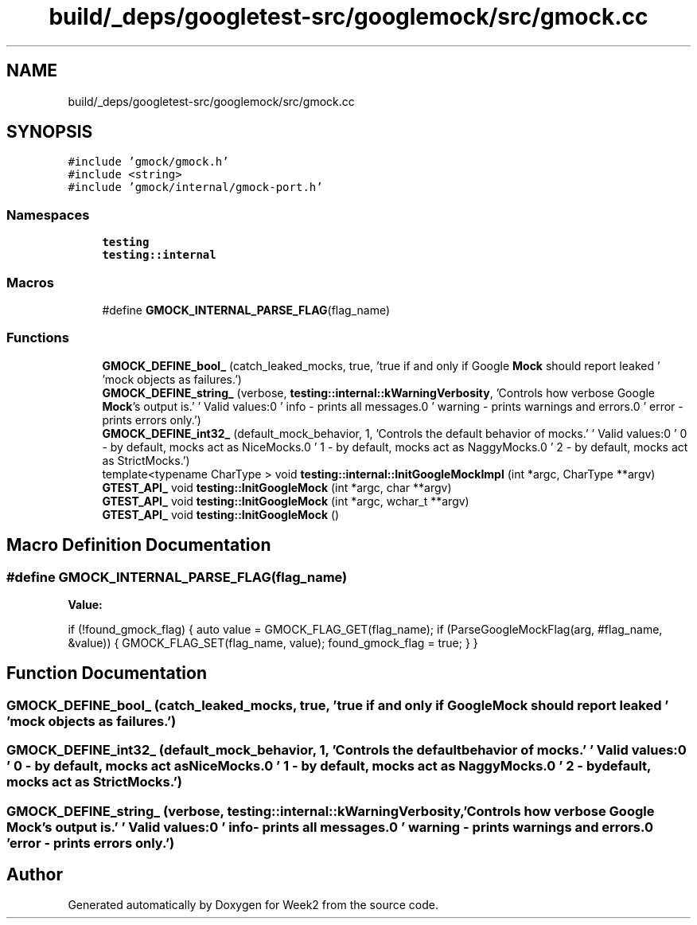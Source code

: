 .TH "build/_deps/googletest-src/googlemock/src/gmock.cc" 3 "Tue Sep 12 2023" "Week2" \" -*- nroff -*-
.ad l
.nh
.SH NAME
build/_deps/googletest-src/googlemock/src/gmock.cc
.SH SYNOPSIS
.br
.PP
\fC#include 'gmock/gmock\&.h'\fP
.br
\fC#include <string>\fP
.br
\fC#include 'gmock/internal/gmock\-port\&.h'\fP
.br

.SS "Namespaces"

.in +1c
.ti -1c
.RI " \fBtesting\fP"
.br
.ti -1c
.RI " \fBtesting::internal\fP"
.br
.in -1c
.SS "Macros"

.in +1c
.ti -1c
.RI "#define \fBGMOCK_INTERNAL_PARSE_FLAG\fP(flag_name)"
.br
.in -1c
.SS "Functions"

.in +1c
.ti -1c
.RI "\fBGMOCK_DEFINE_bool_\fP (catch_leaked_mocks, true, 'true if and only if Google \fBMock\fP should report leaked ' 'mock objects as failures\&.')"
.br
.ti -1c
.RI "\fBGMOCK_DEFINE_string_\fP (verbose, \fBtesting::internal::kWarningVerbosity\fP, 'Controls how verbose Google \fBMock\fP's output is\&.' '  Valid values:\\n' '  info    \- prints all messages\&.\\n' '  warning \- prints warnings and errors\&.\\n' '  error   \- prints errors only\&.')"
.br
.ti -1c
.RI "\fBGMOCK_DEFINE_int32_\fP (default_mock_behavior, 1, 'Controls the default behavior of mocks\&.' '  Valid values:\\n' '  0 \- by default, mocks act as NiceMocks\&.\\n' '  1 \- by default, mocks act as NaggyMocks\&.\\n' '  2 \- by default, mocks act as StrictMocks\&.')"
.br
.ti -1c
.RI "template<typename CharType > void \fBtesting::internal::InitGoogleMockImpl\fP (int *argc, CharType **argv)"
.br
.ti -1c
.RI "\fBGTEST_API_\fP void \fBtesting::InitGoogleMock\fP (int *argc, char **argv)"
.br
.ti -1c
.RI "\fBGTEST_API_\fP void \fBtesting::InitGoogleMock\fP (int *argc, wchar_t **argv)"
.br
.ti -1c
.RI "\fBGTEST_API_\fP void \fBtesting::InitGoogleMock\fP ()"
.br
.in -1c
.SH "Macro Definition Documentation"
.PP 
.SS "#define GMOCK_INTERNAL_PARSE_FLAG(flag_name)"
\fBValue:\fP
.PP
.nf
  if (!found_gmock_flag) {                              \
    auto value = GMOCK_FLAG_GET(flag_name);             \
    if (ParseGoogleMockFlag(arg, #flag_name, &value)) { \
      GMOCK_FLAG_SET(flag_name, value);                 \
      found_gmock_flag = true;                          \
    }                                                   \
  }
.fi
.SH "Function Documentation"
.PP 
.SS "GMOCK_DEFINE_bool_ (catch_leaked_mocks, true, 'true if and only if Google \fBMock\fP should report leaked ' 'mock objects as failures\&.')"

.SS "GMOCK_DEFINE_int32_ (default_mock_behavior, 1, 'Controls the default behavior of mocks\&.' ' Valid values:\\n' ' 0 \- by default, mocks act as NiceMocks\&.\\n' ' 1 \- by default, mocks act as NaggyMocks\&.\\n' ' 2 \- by default, mocks act as StrictMocks\&.')"

.SS "GMOCK_DEFINE_string_ (verbose, \fBtesting::internal::kWarningVerbosity\fP, 'Controls how verbose Google \fBMock\fP's output is\&.' ' Valid values:\\n' ' info \- prints all messages\&.\\n' ' warning \- prints warnings and errors\&.\\n' ' error \- prints errors only\&.')"

.SH "Author"
.PP 
Generated automatically by Doxygen for Week2 from the source code\&.
